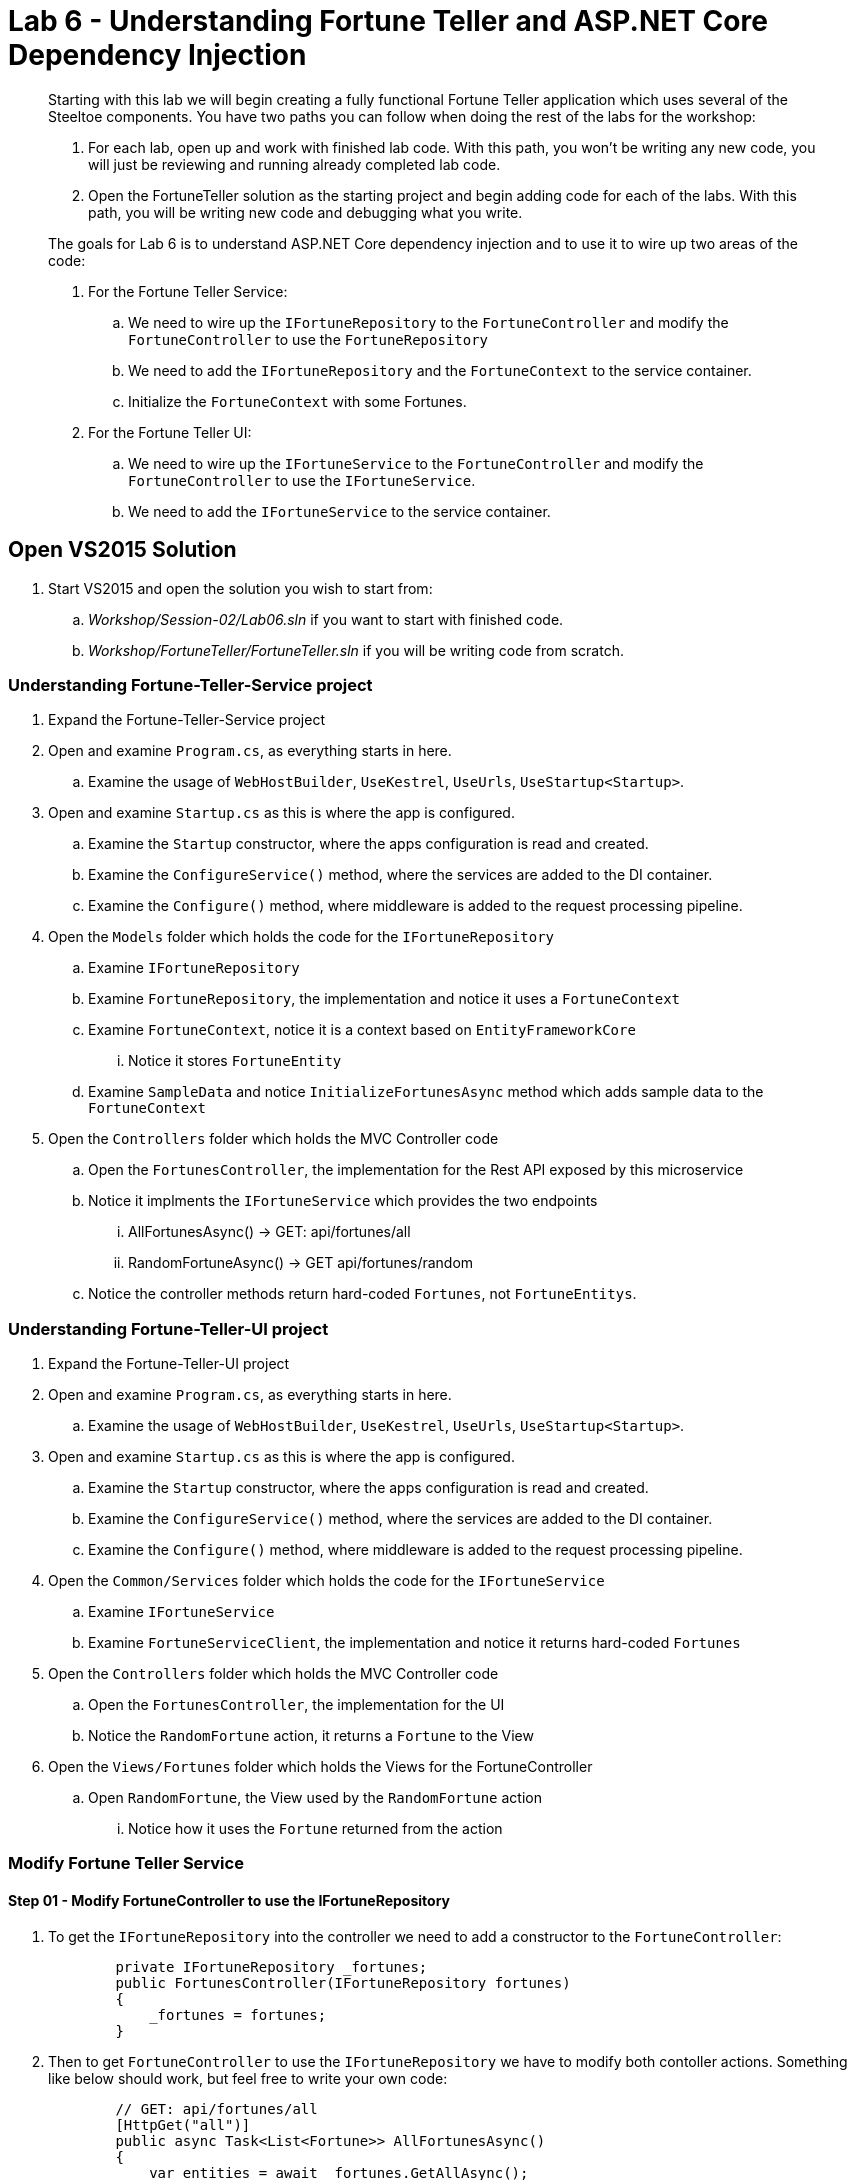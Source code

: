 = Lab 6 - Understanding Fortune Teller and ASP.NET Core Dependency Injection

[abstract]
--
Starting with this lab we will begin creating a fully functional Fortune Teller application which uses several of the Steeltoe components.
You have two paths you can follow when doing the rest of the labs for the workshop:

. For each lab, open up and work with finished lab code. With this path, you won't be writing any new code, you will just be reviewing and running already completed lab code.
. Open the FortuneTeller solution as the starting project and begin adding code for each of the labs. With this path, you will be writing new code and debugging what you write.

The goals for Lab 6 is to understand ASP.NET Core dependency injection and to use it to wire up two areas of the code:

. For the Fortune Teller Service:
.. We need to wire up the ``IFortuneRepository`` to the ``FortuneController`` and modify the ``FortuneController`` to use the ``FortuneRepository``
.. We need to add the ``IFortuneRepository`` and the ``FortuneContext`` to the service container.
.. Initialize the ``FortuneContext`` with some Fortunes.
. For the Fortune Teller UI:
.. We need to wire up the ``IFortuneService`` to the ``FortuneController`` and modify the ``FortuneController`` to use the ``IFortuneService``.
.. We need to add the ``IFortuneService`` to the service container.
--

== Open VS2015 Solution
. Start VS2015 and open the solution you wish to start from:
.. _Workshop/Session-02/Lab06.sln_ if you want to start with finished code.
.. _Workshop/FortuneTeller/FortuneTeller.sln_ if you will be writing code from scratch.

=== Understanding Fortune-Teller-Service project
. Expand the Fortune-Teller-Service project
. Open and examine ``Program.cs``, as everything starts in here.
.. Examine the usage of ``WebHostBuilder``, ``UseKestrel``, ``UseUrls``, ``UseStartup<Startup>``.
. Open and examine ``Startup.cs`` as this is where the app is configured.
.. Examine the ``Startup`` constructor, where the apps configuration is read and created.
.. Examine the ``ConfigureService()`` method, where the services are added to the DI container.
.. Examine the ``Configure()`` method, where middleware is added to the request processing pipeline.
. Open the ``Models`` folder which holds the code for the ``IFortuneRepository``
.. Examine ``IFortuneRepository``
.. Examine ``FortuneRepository``, the implementation and notice it uses a ``FortuneContext``
.. Examine ``FortuneContext``, notice it is a context based on ``EntityFrameworkCore``
... Notice it stores ``FortuneEntity``
.. Examine ``SampleData`` and notice ``InitializeFortunesAsync`` method which adds sample data to the ``FortuneContext``
. Open the ``Controllers`` folder which holds the MVC Controller code
.. Open the ``FortunesController``, the implementation for the Rest API exposed by this microservice
.. Notice it implments the ``IFortuneService`` which provides the two endpoints
... AllFortunesAsync() ->  GET: api/fortunes/all
... RandomFortuneAsync() -> GET api/fortunes/random
.. Notice the controller methods return hard-coded ``Fortunes``, not ``FortuneEntitys``.

=== Understanding Fortune-Teller-UI project
. Expand the Fortune-Teller-UI project
. Open and examine ``Program.cs``, as everything starts in here.
.. Examine the usage of ``WebHostBuilder``, ``UseKestrel``, ``UseUrls``, ``UseStartup<Startup>``.
. Open and examine ``Startup.cs`` as this is where the app is configured.
.. Examine the ``Startup`` constructor, where the apps configuration is read and created.
.. Examine the ``ConfigureService()`` method, where the services are added to the DI container.
.. Examine the ``Configure()`` method, where middleware is added to the request processing pipeline.
. Open the ``Common/Services`` folder which holds the code for the ``IFortuneService``
.. Examine ``IFortuneService``
.. Examine ``FortuneServiceClient``, the implementation and notice it returns hard-coded ``Fortunes``
. Open the ``Controllers`` folder which holds the MVC Controller code
.. Open the ``FortunesController``, the implementation for the UI
.. Notice the ``RandomFortune`` action, it returns a ``Fortune`` to the View
. Open the ``Views/Fortunes`` folder which holds the Views for the FortuneController
.. Open ``RandomFortune``, the View used by the ``RandomFortune`` action
... Notice how it uses the ``Fortune`` returned from the action

=== Modify Fortune Teller Service

==== Step 01 - Modify FortuneController to use the IFortuneRepository
. To get the ``IFortuneRepository`` into the controller we need to add a constructor to the ``FortuneController``:
+
----
        private IFortuneRepository _fortunes;
        public FortunesController(IFortuneRepository fortunes)
        {
            _fortunes = fortunes;
        }
----
. Then to get ``FortuneController`` to use the ``IFortuneRepository`` we have to modify both contoller actions.
Something like below should work, but feel free to write your own code:
+
----
        // GET: api/fortunes/all
        [HttpGet("all")]
        public async Task<List<Fortune>> AllFortunesAsync()
        {
            var entities = await _fortunes.GetAllAsync();
            var result = new List<Fortune>();
            foreach(var entity in entities)
            {
                result.Add(new Fortune() { Id = entity.Id, Text = entity.Text });
            }
            return result;
        }
        // GET api/fortunes/random
        [HttpGet("random")]
        public async Task<Fortune> RandomFortuneAsync()
        {
            var entity = await _fortunes.RandomFortuneAsync();
            return new Fortune() { Id = entity.Id, Text = entity.Text };
        }
----
==== Step 02 - Add IFortuneRepository and FortuneContext to Service Container
. To get the ``IFortuneRepository`` into the service container we need to modify the ``Startup`` class method ``ConfigureServices`` and add ``IFortuneRepository`` as a Singleton created from its implementation ``FortuneRepository``.
+
----
        public void ConfigureServices(IServiceCollection services)
        {
            .....

            services.AddSingleton<IFortuneRepository, FortuneRepository>();

            // Add framework services.
            services.AddMvc();
        }
----
. But notice that the ``FortuneRepository`` takes a ``FortuneContex``t as a argument to its constructor.
So we also need to add a ``FortuneContext`` to the container.
But ``FortuneContext`` is built using the EntityFrameworkCore so we also need to add it to the container as well.
We do that with the ``AddEntityFramework()`` method below.
Once these services are added, then we also need to configure the ``FortuneContext`` to use some backend database for storage.
At this point in the lab, we will configure it to use an in-memory collection.
In an upcoming lab, we will use Steeltoe connectors to connect it to a real database.
+
----
        public void ConfigureServices(IServiceCollection services)
        {
            .....
            services.AddEntityFramework()
                    .AddDbContext<FortuneContext>(options => options.UseInMemoryDatabase());
            services.AddSingleton<IFortuneRepository, FortuneRepository>();

            // Add framework services.
            services.AddMvc();
        }
----

==== Step 03 - Initialize FortuneContext with some Fortunes
. To add some Fortunes to the ``FortuneContext`` we have already written the code for you. You can make use of the static method ``SampleData.InitializeFortunesAsync()`` to do this.
The question is, where do you add this? Have a look at the method and notice that the code asks the container for an instance of ``FortuneContext`` in order to initialize it with samples.
As a result, the container needs to be built before we call this method and also before we start handling any requests.
So the best place to add this call is in the ``Configure`` method in the ``Startup`` class.
+
----
        public void Configure(IApplicationBuilder app, IHostingEnvironment env, ILoggerFactory loggerFactory)
        {
            loggerFactory.AddConsole(Configuration.GetSection("Logging"));

            app.UseMvc();

            SampleData.InitializeFortunesAsync(app.ApplicationServices).Wait();
        }
----

==== Run Locally
. Using the skills you learned from Lab05, run the app from VS2015 and from the command line.
.. CTRL-F5 or F5
.. ``dotnet run --server.urls http://*:5000``

==== Push to CloudFoundry
. Using the skills you learned from Lab05, publish and push the app to a Linux cell on Cloud Foundry.
.. ``dotnet publish -o %CD%\publish -f netcoreapp1.1 -r ubuntu.14.04-x64``
.. ``cf push -f manifest.yml -p .\publish``

=== Modify Fortune Teller UI

==== Step 01 - Modify FortuneController to use the IFortuneService
. To get the ``IFortuneService`` into the controller we need to add a constructor to the ``FortuneController``:
+
----
        private IFortuneService _fortunes;
        public FortunesController(IFortuneService fortunes)
        {
            _fortunes = fortunes;
        }
----
. Then to get ``FortuneController`` to use the ``IFortuneService`` we have to modify the contoller action:
+
----
        public async Task<IActionResult> RandomFortune()
        {
            var fortune = await _fortunes.RandomFortuneAsync();
            return View(fortune);
        }
----

==== Step 02 - Add IFortuneService to Service Container
. To get the ``IFortuneService`` into the service container we need to modify the ``Startup`` class method ``ConfigureServices`` and add ``IFortuneService`` as a Singleton created from its implementation ``FortuneServiceClient``.
+
----
        public void ConfigureServices(IServiceCollection services)
        {
            .....
            services.AddSingleton<IFortuneService, FortuneServiceClient>();
            ....
        }
----

==== Run Locally
. Using the skills you learned from Lab05, run the app from VS2015 and from the command line.
.. CTRL-F5 or F5
.. ``dotnet run --server.urls http://*:5555``

==== Push to CloudFoundry
. Using the skills you learned from Lab05, publish and push the app to a Linux cell on Cloud Foundry.
.. ``dotnet publish -o %CD%\publish -f netcoreapp1.1 -r ubuntu.14.04-x64``
.. ``cf push -f manifest.yml -p .\publish``

